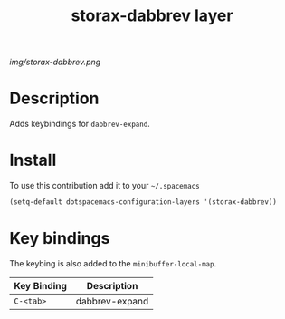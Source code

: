#+TITLE: storax-dabbrev layer
#+HTML_HEAD_EXTRA: <link rel="stylesheet" type="text/css" href="../css/readtheorg.css" />

#+CAPTION: logo

# The maximum height of the logo should be 200 pixels.
[[img/storax-dabbrev.png]]

* Table of Contents                                        :TOC_4_org:noexport:
 - [[Description][Description]]
 - [[Install][Install]]
 - [[Key bindings][Key bindings]]

* Description
Adds keybindings for =dabbrev-expand=.

* Install
To use this contribution add it to your =~/.spacemacs=

#+begin_src emacs-lisp
  (setq-default dotspacemacs-configuration-layers '(storax-dabbrev))
#+end_src

* Key bindings
The keybing is also added to the =minibuffer-local-map=.

| Key Binding | Description    |
|-------------+----------------|
| ~C-<tab>~     | dabbrev-expand |
